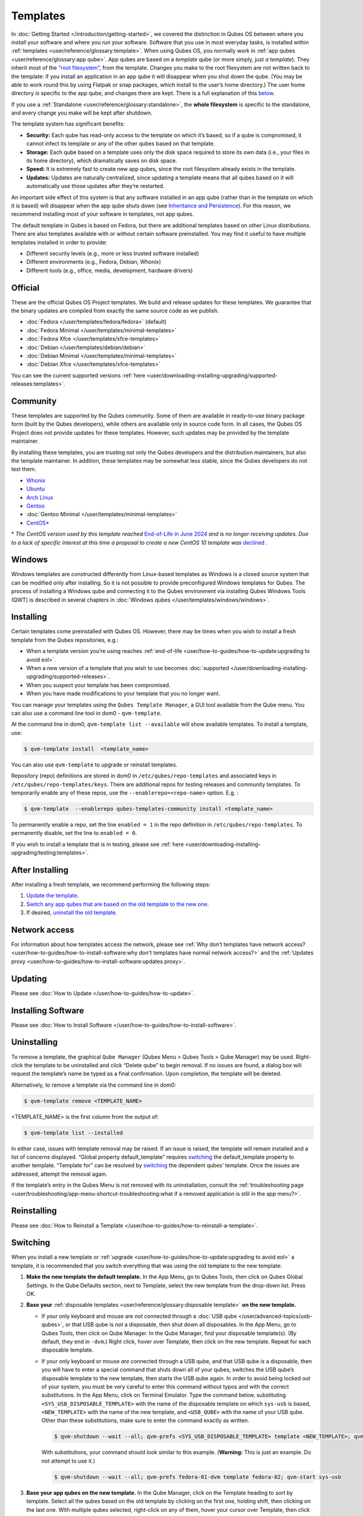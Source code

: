 =========
Templates
=========


In :doc:`Getting Started </introduction/getting-started>`, we covered the distinction in Qubes OS between where you *install* your software and where you *run* your software. Software that you use in most everyday tasks, is installed within :ref:`templates <user/reference/glossary:template>`. When using Qubes OS, you normally work in :ref:`app qubes <user/reference/glossary:app qube>`. App qubes are based on a *template* qube (or more simply, just *a template*). They inherit most of the `“root filesystem” <https://opensource.com/life/16/10/introduction-linux-filesystems>`__, from the template. Changes you make to the root filesystem are not written back to the template: if you install an application in an app qube it will disappear when you shut down the qube. (You may be able to work round this by using Flatpak or snap packages, which install to the user’s home directory.) The user home directory *is* specific to the app qube, and changes there are kept. There is a full explanation of this `below <#inheritance-and-persistence>`__.

If you use a :ref:`Standalone <user/reference/glossary:standalone>`, the **whole filesystem** is specific to the standalone, and every change you make will be kept after shutdown.

The template system has significant benefits:

- **Security:** Each qube has read-only access to the template on which it’s based, so if a qube is compromised, it cannot infect its template or any of the other qubes based on that template.

- **Storage:** Each qube based on a template uses only the disk space required to store its own data (i.e., your files in its home directory), which dramatically saves on disk space.

- **Speed:** It is extremely fast to create new app qubes, since the root filesystem already exists in the template.

- **Updates:** Updates are naturally centralized, since updating a template means that all qubes based on it will automatically use those updates after they’re restarted.



An important side effect of this system is that any software installed in an app qube (rather than in the template on which it is based) will disappear when the app qube shuts down (see `Inheritance and Persistence <#inheritance-and-persistence>`__). For this reason, we recommend installing most of your software in templates, not app qubes.

The default template in Qubes is based on Fedora, but there are additional templates based on other Linux distributions. There are also templates available with or without certain software preinstalled. You may find it useful to have multiple templates installed in order to provide:

- Different security levels (e.g., more or less trusted software installed)

- Different environments (e.g., Fedora, Debian, Whonix)

- Different tools (e.g., office, media, development, hardware drivers)



Official
--------


These are the official Qubes OS Project templates. We build and release updates for these templates. We guarantee that the binary updates are compiled from exactly the same source code as we publish.

- :doc:`Fedora </user/templates/fedora/fedora>` (default)

- :doc:`Fedora Minimal </user/templates/minimal-templates>`

- :doc:`Fedora Xfce </user/templates/xfce-templates>`

- :doc:`Debian </user/templates/debian/debian>`

- :doc:`Debian Minimal </user/templates/minimal-templates>`

- :doc:`Debian Xfce </user/templates/xfce-templates>`



You can see the current supported versions :ref:`here <user/downloading-installing-upgrading/supported-releases:templates>`.

Community
---------


These templates are supported by the Qubes community. Some of them are available in ready-to-use binary package form (built by the Qubes developers), while others are available only in source code form. In all cases, the Qubes OS Project does not provide updates for these templates. However, such updates may be provided by the template maintainer.

By installing these templates, you are trusting not only the Qubes developers and the distribution maintainers, but also the template maintainer. In addition, these templates may be somewhat less stable, since the Qubes developers do not test them.

- `Whonix <https://forum.qubes-os.org/t/19014>`__

- `Ubuntu <https://qubes.3isec.org>`__

- `Arch Linux <https://forum.qubes-os.org/t/19052>`__

- `Gentoo <https://forum.qubes-os.org/t/19007>`__

- :doc:`Gentoo Minimal </user/templates/minimal-templates>`

- `CentOS* <https://forum.qubes-os.org/t/19006>`__



\* *The CentOS version used by this template reached* `End-of-Life in June 2024 <https://en.wikipedia.org/wiki/CentOS_Stream#Release_history>`__ *and is no longer receiving updates. Due to a lack of specific interest at this time a proposal to create a new CentOS 10 template was* `declined <https://github.com/QubesOS/qubes-issues/issues/9716>`__ *.*

Windows
-------


Windows templates are constructed differently from Linux-based templates as Windows is a closed source system that can be modified only after installing. So it is not possible to provide preconfigured Windows templates for Qubes. The process of installing a Windows qube and connecting it to the Qubes environment via installing Qubes Windows Tools (QWT) is described in several chapters in :doc:`Windows qubes </user/templates/windows/windows>`.

Installing
----------


Certain templates come preinstalled with Qubes OS. However, there may be times when you wish to install a fresh template from the Qubes repositories, e.g.:

- When a template version you’re using reaches :ref:`end-of-life <user/how-to-guides/how-to-update:upgrading to avoid eol>`.

- When a new version of a template that you wish to use becomes :doc:`supported </user/downloading-installing-upgrading/supported-releases>`.

- When you suspect your template has been compromised.

- When you have made modifications to your template that you no longer want.



You can manage your templates using the ``Qubes Template Manager``, a GUI tool available from the Qube menu. You can also use a command line tool in dom0 - ``qvm-template``.

At the command line in dom0, ``qvm-template list --available`` will show available templates. To install a template, use:

.. code:: console

      $ qvm-template install  <template_name>



You can also use ``qvm-template`` to upgrade or reinstall templates.

Repository (repo) definitions are stored in dom0 in ``/etc/qubes/repo-templates`` and associated keys in ``/etc/qubes/repo-templates/keys``. There are additional repos for testing releases and community templates. To temporarily enable any of these repos, use the ``--enablerepo=<repo-name>`` option. E.g. :

.. code:: console

      $ qvm-template  --enablerepo qubes-templates-community install <template_name>


To permanently enable a repo, set the line ``enabled = 1`` in the repo definition in ``/etc/qubes/repo-templates``.
To permanently disable, set the line to ``enabled = 0``.


If you wish to install a template that is in testing, please see :ref:`here <user/downloading-installing-upgrading/testing:templates>`.

After Installing
----------------


After installing a fresh template, we recommend performing the following steps:

1. `Update the template <#updating>`__.

2. `Switch any app qubes that are based on the old template to the new one <#switching>`__.

3. If desired, `uninstall the old template <#uninstalling>`__.



Network access
--------------


For information about how templates access the network, please see :ref:`Why don’t templates have network access? <user/how-to-guides/how-to-install-software:why don't templates have normal network access?>` and the :ref:`Updates proxy <user/how-to-guides/how-to-install-software:updates proxy>`.

Updating
--------


Please see :doc:`How to Update </user/how-to-guides/how-to-update>`.

Installing Software
-------------------


Please see :doc:`How to Install Software </user/how-to-guides/how-to-install-software>`.

Uninstalling
------------


To remove a template, the graphical ``Qube Manager`` (Qubes Menu > Qubes Tools > Qube Manager) may be used. Right-click the template to be uninstalled and click “Delete qube” to begin removal. If no issues are found, a dialog box will request the template’s name be typed as a final confirmation. Upon completion, the template will be deleted.

Alternatively, to remove a template via the command line in dom0:

.. code:: console

      $ qvm-template remove <TEMPLATE_NAME>



<TEMPLATE_NAME> is the first column from the output of:

.. code:: console

      $ qvm-template list --installed



In either case, issues with template removal may be raised. If an issue is raised, the template will remain installed and a list of concerns displayed. “Global property default_template” requires `switching <#switching>`__ the default_template property to another template. “Template for” can be resolved by `switching <#switching>`__ the dependent qubes’ template. Once the issues are addressed, attempt the removal again.

If the template’s entry in the Qubes Menu is not removed with its uninstallation, consult the :ref:`troubleshooting page <user/troubleshooting/app-menu-shortcut-troubleshooting:what if a removed application is still in the app menu?>`.

Reinstalling
------------


Please see :doc:`How to Reinstall a Template </user/how-to-guides/how-to-reinstall-a-template>`.

Switching
---------


When you install a new template or :ref:`upgrade <user/how-to-guides/how-to-update:upgrading to avoid eol>` a template, it is recommended that you switch everything that was using the old template to the new template:

1. **Make the new template the default template.** In the App Menu, go to Qubes Tools, then click on Qubes Global Settings. In the Qube Defaults section, next to Template, select the new template from the drop-down list. Press OK.

2. **Base your** :ref:`disposable templates <user/reference/glossary:disposable template>` **on the new template.**

   - If your only keyboard and mouse are *not* connected through a :doc:`USB qube </user/advanced-topics/usb-qubes>`, or that USB qube is *not* a disposable, then shut down all disposables. In the App Menu, go to Qubes Tools, then click on Qube Manager. In the Qube Manager, find your disposable template(s). (By default, they end in ``-dvm``.) Right click, hover over Template, then click on the new template. Repeat for each disposable template.

   - If your only keyboard or mouse *are* connected through a USB qube, and that USB qube *is* a disposable, then you will have to enter a special command that shuts down all of your qubes, switches the USB qube’s disposable template to the new template, then starts the USB qube again. In order to avoid being locked out of your system, you must be very careful to enter this command without typos and with the correct substitutions.
     In the App Menu, click on Terminal Emulator. Type the command below, substituting ``<SYS_USB_DISPOSABLE_TEMPLATE>`` with the name of the disposable template on which ``sys-usb`` is based, ``<NEW_TEMPLATE>`` with the name of the new template, and ``<USB_QUBE>`` with the name of your USB qube. Other than these substitutions, make sure to enter the command exactly as written.

     .. code:: console

           $ qvm-shutdown --wait --all; qvm-prefs <SYS_USB_DISPOSABLE_TEMPLATE> template <NEW_TEMPLATE>; qvm-start <USB_QUBE>


     With substitutions, your command should look similar to this example. (**Warning:** This is just an example. Do not attempt to use it.)

     .. code:: console

           $ qvm-shutdown --wait --all; qvm-prefs fedora-01-dvm template fedora-02; qvm-start sys-usb





3. **Base your app qubes on the new template.** In the Qube Manager, click on the Template heading to sort by template. Select all the qubes based on the old template by clicking on the first one, holding shift, then clicking on the last one. With multiple qubes selected, right-click on any of them, hover your cursor over Template, then click on the new template. Or in the ``System`` menu select ``Manage templates for qubes``, select any qubes using the old template and update them to the new template using the drop down menu.

4. **Change the template for the default-mgmt-dvm** If the old template was used for management qubes, then you should change the template. This is an *internal* qube which does not appear by default in the Qube manager. In the ``System`` menu select ``Manage templates for qubes``, and you will see the *default-mgmt-dvm* qube. Change the template used for this disposable template to the new template.



Advanced
--------


The following sections cover advanced topics pertaining to templates.

Inheritance and persistence
^^^^^^^^^^^^^^^^^^^^^^^^^^^


Whenever an app qube is created, the contents of the ``/home`` directory of its parent template are *not* copied to the child app qube’s ``/home``. The child app qube’s ``/home`` is always independent from its parent template’s ``/home``, which means that any subsequent changes to the parent template’s ``/home`` will not affect the child app qube’s ``/home``.

Once an app qube has been created, any changes in its ``/home``, ``/usr/local``, or ``/rw/config`` directories will be persistent across reboots, which means that any files stored there will still be available after restarting the app qube. No changes in any other directories in app qubes persist in this manner. If you would like to make changes in other directories which *do* persist in this manner, you must make those changes in the parent template.

.. list-table::
   :widths: 44 44 44
   :align: center
   :header-rows: 1

   * - Qube Type
     - Inheritance :superscript:`1`
     - Persistence :superscript:`2`
   * - :ref:`template <user/reference/glossary:template>`
     - N/A (templates cannot be based on templates)
     - everything
   * - :ref:`app qubes <user/reference/glossary:app qube>`:superscript:`3`
     - ``/etc/skel`` to ``/home``; ``/usr/local.orig`` to ``/usr/local``
     - ``/rw`` (includes ``/home``, ``/usr/local``, and ``bind-dirs``)
   * - :ref:`disposable <user/reference/glossary:disposable>`
     - ``/rw`` (includes ``/home``, ``/usr/local``, and ``bind-dirs``)
     - nothing


| :superscript:`1` Upon creation
| :superscript:`2` Following shutdown
| :superscript:`3` Includes :ref:`disposable templates <user/reference/glossary:disposable template>`


Trusting your templates
^^^^^^^^^^^^^^^^^^^^^^^


As the template is used for creating filesystems for other app qubes where you actually do the work, it means that the template is as trusted as the most trusted app qube based on this template. In other words, if your template gets compromised, e.g. because you installed an application, whose *installer’s scripts* were malicious, then *all* your app qubes (based on this template) will inherit this compromise.

There are several ways to deal with this problem:

- Only install packages from trusted sources – e.g. from the pre-configured Fedora repositories. All those packages are signed by Fedora, and we expect that at least the package’s installation scripts are not malicious. This is enforced by default (at the :doc:`firewall qube level </user/security-in-qubes/firewall>`), by not allowing any networking connectivity in the default template, except for access to the Fedora repos.

- Use :ref:`standalones <user/reference/glossary:standalone>` (see below) for installation of untrusted software packages.

- Use multiple templates (see below) for different classes of domains, e.g. a less trusted template, used for creation of less trusted app qubes, would get various packages from less trusted vendors, while the template used for more trusted app qubes will only get packages from the standard Fedora repos.



Some popular questions:

   So, why should we actually trust Fedora repos – it also contains large amount of third-party software that might be buggy, right?

As far as the template’s compromise is concerned, it doesn’t really matter whether ``/usr/bin/firefox`` is buggy and can be exploited, or not. What matters is whether its *installation* scripts (such as %post in the rpm.spec) are benign or not. A template should be used only for installation of packages, and nothing more, so it should never get a chance to actually run ``/usr/bin/firefox`` and get infected from it, in case it was compromised. Also, some of your more trusted app qubes would have networking restrictions enforced by the :doc:`firewall qube </user/security-in-qubes/firewall>`, and again they should not fear this proverbial ``/usr/bin/firefox`` being potentially buggy and easy to compromise.

   But why trust Fedora?

Because we chose to use Fedora as a vendor for the Qubes OS foundation (e.g. for dom0 packages and for app qube packages). We also chose to trust several other vendors, such as Xen.org, kernel.org, and a few others whose software we use in dom0. We had to trust *somebody* as we are unable to write all the software from scratch ourselves. But there is a big difference in trusting all Fedora packages to be non-malicious (in terms of installation scripts) vs. trusting all those packages are non-buggy and non-exploitable. We certainly do not assume the latter.

   So, are the templates as trusted as dom0?

Not quite. Dom0 compromise is absolutely fatal, and it leads to Game Over :superscript:`TM`. However, a compromise of a template affects only a subset of all your app qubes (in case you use more than one template, or also some standalones). Also, if your app qubes are network disconnected, even though their filesystems might get compromised due to the corresponding template compromise, it still would be difficult for the attacker to actually leak out the data stolen in an app qube. Not impossible (due to existence of covert channels between VMs on x86 architecture), but difficult and slow.

Note on treating app qubes' root filesystem non-persistence as a security feature
^^^^^^^^^^^^^^^^^^^^^^^^^^^^^^^^^^^^^^^^^^^^^^^^^^^^^^^^^^^^^^^^^^^^^^^^^^^^^^^^^


Any app qube that is based on a template has its root filesystem non-persistent across qube reboots. In other words, whatever changes the qube makes (or the malware running in this qube makes) to its root filesystem, are automatically discarded whenever one restarts the qube.

This might seem like an excellent anti-malware mechanism to be used inside the qube. However, one should be careful with treating this property as a reliable way to keep the qube malware-free. This is because the non-persistence, in the case of normal qubes, applies only to the root filesystem and not to the user filesystem (on which the ``/home``, ``/rw``, and ``/usr/local`` are stored) for obvious reasons. It is possible that malware, especially malware that could be specifically written to target Qubes, could install its hooks inside the user home directory files only. Examples of obvious places for such hooks could be: ``.bashrc``, the Firefox profile directory which contains the extensions, or some PDF or DOC documents that are expected to be opened by the user frequently (assuming the malware found an exploitable bug in the PDF or DOC reader), and surely many others places, all in the user’s home directory.

One advantage of the non-persistent rootfs though, is that the malware is still inactive before the user’s filesystem gets mounted and “processed” by system/applications, which might theoretically allow for some scanning programs (or a skilled user) to reliably scan for signs of infections of the app qube. But, of course, the problem of finding malware hooks in general is hard, so this would work likely only for some special cases (e.g. an app qube which doesn’t use Firefox, as otherwise it would be hard to scan the Firefox profile directory reliably to find malware hooks there). Also note that the user filesystem’s metadata might got maliciously modified by malware in order to exploit a hypothetical bug in the app qube kernel whenever it mounts the malformed filesystem. However, these exploits will automatically stop working (and so the infection might be cleared automatically) after the hypothetical bug got patched and the update applied (via template update), which is an exceptional feature of Qubes OS.

Also note that disposable qubes do not have persistent user filesystem, and so they start up completely “clean” every time. Note the word “clean” means in this context: the same as their template filesystem, of course.

Important Notes
^^^^^^^^^^^^^^^


- ``qvm-trim-template`` is no longer necessary or available in Qubes 4.0 and higher. All qubes are created in a thin pool and trimming is handled automatically. No user action is required. See `Disk Trim <https://forum.qubes-os.org/t/19054>`__ for more information.

- RPM-installed templates are “system managed” and therefore cannot be backed up using Qubes’ built-in backup function. In order to ensure the preservation of your custom settings and the availability of a “known-good” backup template, you may wish to clone the default system template and use your clone as the default template for your app qubes.

- Some templates are available in ready-to-use binary form, but some of them are available only as source code, which can be built using the `Qubes Builder <https://github.com/QubesOS/qubes-builderv2/>`__. In particular, some template “flavors” are available in source code form only. For the technical details of the template system, please see :doc:`Template Implementation </developer/system/template-implementation>`. Take a look at the :doc:`Qubes Builder </developer/building/qubes-builder-v2>` documentation for instructions on how to compile them.


